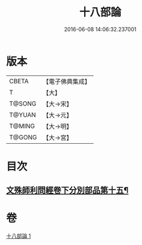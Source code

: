 #+TITLE: 十八部論 
#+DATE: 2016-06-08 14:06:32.237001

* 版本
 |     CBETA|【電子佛典集成】|
 |         T|【大】     |
 |    T@SONG|【大→宋】   |
 |    T@YUAN|【大→元】   |
 |    T@MING|【大→明】   |
 |    T@GONG|【大→宮】   |

* 目次
** [[file:KR6r0009_001.txt::001-0017b18][文殊師利問經卷下分別部品第十五¶]]

* 卷
[[file:KR6r0009_001.txt][十八部論 1]]

